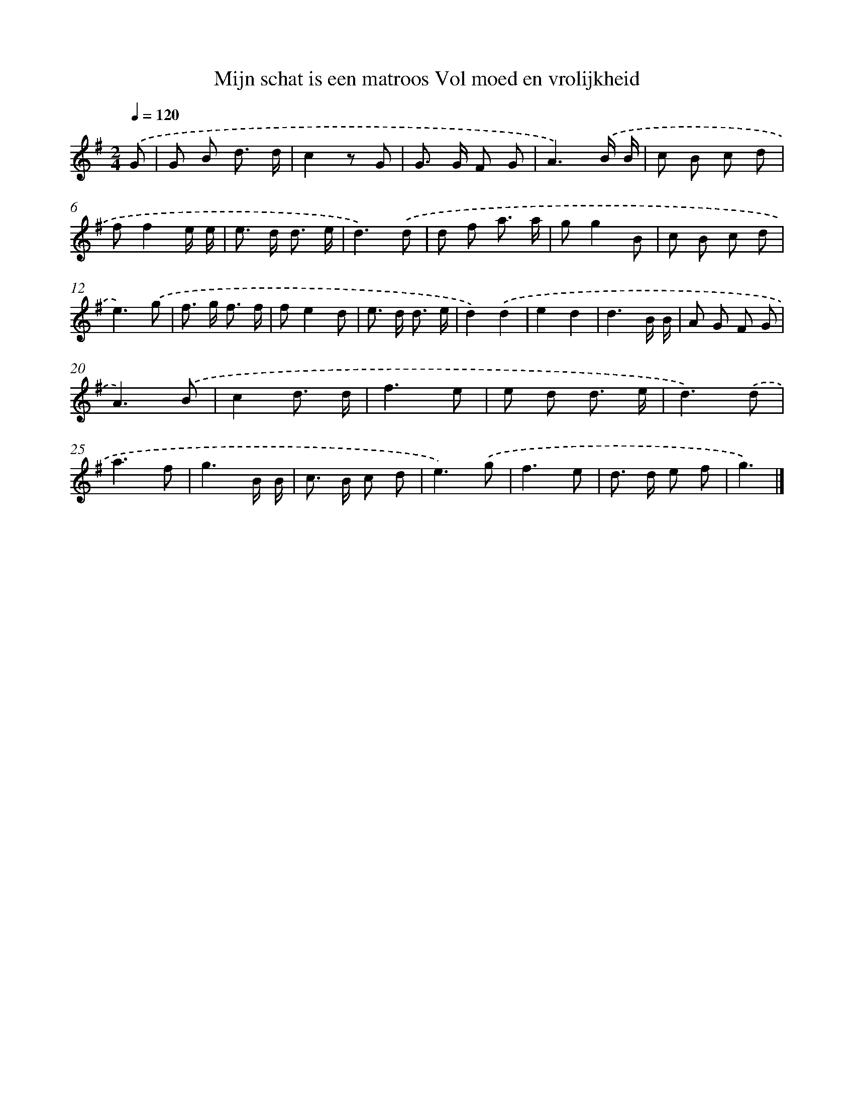 X: 1196
T: Mijn schat is een matroos Vol moed en vrolijkheid
%%abc-version 2.0
%%abcx-abcm2ps-target-version 5.9.1 (29 Sep 2008)
%%abc-creator hum2abc beta
%%abcx-conversion-date 2018/11/01 14:35:40
%%humdrum-veritas 1287045186
%%humdrum-veritas-data 2859567027
%%continueall 1
%%barnumbers 0
L: 1/8
M: 2/4
Q: 1/4=120
K: G clef=treble
.('G [I:setbarnb 1]|
G B d3/ d/ |
c2z G |
G> G F G |
A3).('B/ B/ |
c B c d |
ff2e/ e/ |
e> d d3/ e/ |
d3).('d |
d f a3/ a/ |
gg2B |
c B c d |
e3).('g |
f> g f3/ f/ |
fe2d |
e> d d3/ e/ |
d2).('d2 |
e2d2 |
d3B/ B/ |
A G F G |
A3).('B |
c2d3/ d/ |
f3e |
e d d3/ e/ |
d3).('d |
a3f |
g3B/ B/ |
c> B c d |
e3).('g |
f3e |
d> d e f |
g3) |]
